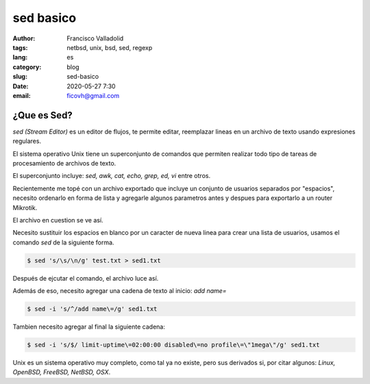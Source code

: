 sed basico 
##########
:author: Francisco Valladolid
:tags: netbsd, unix, bsd, sed, regexp
:lang: es
:category: blog 
:slug: sed-basico
:date: 2020-05-27 7:30
:email: ficovh@gmail.com

¿Que es Sed?
------------
*sed (Stream Editor)* es un editor de flujos, te permite editar, reemplazar lineas en un archivo de texto
usando expresiones regulares.

El sistema operativo Unix tiene un superconjunto de comandos que permiten
realizar todo tipo de tareas de procesamiento de archivos de texto.

El superconjunto incluye: *sed, awk, cat, echo, grep, ed, vi* entre otros.

Recientemente me topé con un archivo exportado que incluye un conjunto de usuarios
separados por "espacios", necesito ordenarlo en forma de lista y agregarle
algunos parametros antes y despues para exportarlo a un router Mikrotik.

El archivo en cuestion se ve así. 

.. image:: https://i.imgur.com/NVhvxj6m.png
   :target: https://i.imgur.com/NVhvxj6.png
   :alt: sed

Necesito sustituir los espacios en blanco por un caracter de nueva linea para
crear una lista de usuarios, usamos el comando *sed* de la siguiente forma.

.. code-block:: console

    $ sed 's/\s/\n/g' test.txt > sed1.txt


Después de ejcutar el comando, el archivo luce así.


.. image:: https://i.imgur.com/tOXctyFm.png
   :target: https://i.imgur.com/tOXctyF.png
   :alt: sed


Además de eso, necesito agregar una cadena de texto al inicio:  *add name=*


.. code-block:: console

    $ sed -i 's/^/add name\=/g' sed1.txt


.. image:: https://i.imgur.com/MguwLUCm.png
   :target: https://i.imgur.com/MguwLUC.png
   :alt: sed


Tambien necesito agregar al final la siguiente cadena:


.. code-block:: console

    $ sed -i 's/$/ limit-uptime\=02:00:00 disabled\=no profile\=\"1mega\"/g' sed1.txt


.. image:: https://i.imgur.com/KhedLDem.png
   :target: https://i.imgur.com/KhedLDe.png
   :alt: sed


Unix es un sistema operativo muy completo, como tal ya no existe, pero sus derivados si,
por citar algunos: *Linux, OpenBSD, FreeBSD, NetBSD, OSX*. 
